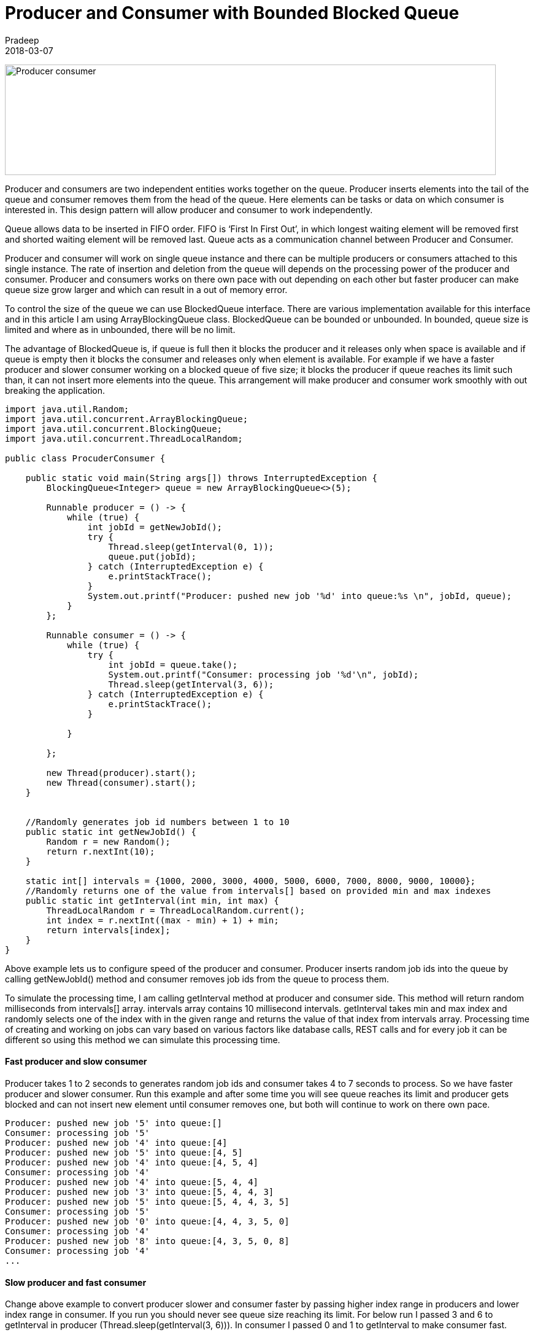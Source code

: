 = Producer and Consumer with Bounded Blocked Queue
Pradeep
2018-03-07
:jbake-type: post
:jbake-status: published
:jbake-tags: blockedqueue, consumer, java, multithreading, producer, queue
:jbake-summary: Producer and consumers are two independent entities works together on the  queue. Producer inserts elements into the tail of the queue  and consumer removes them from the head of the queue.
:jbake-image:
:idprefix:

[.text-center]
image:img/posts/producer-consumer.png[Producer consumer, 800,180]

Producer and consumers are two independent entities works together on the  queue. Producer inserts elements into the tail of the queue  and consumer removes them from the head of the queue. Here elements can be tasks or data on which consumer is interested in. This design pattern will allow producer and consumer to work independently.

Queue allows data to be inserted in FIFO order. FIFO is ‘First In First Out’, in which longest waiting element will be removed first and shorted waiting element will be removed last. Queue acts as a communication channel between Producer and Consumer.

Producer and consumer will work on single queue instance and there can be multiple producers or consumers attached to this single instance. The rate of insertion and deletion from the queue will depends on the processing power of the producer and consumer. Producer and consumers works on there own pace with out depending on each other but faster producer can make queue size grow larger and which can result in a out of memory error.

To control the size of the queue we can use BlockedQueue interface. There are various implementation available for this interface and in this article I am using ArrayBlockingQueue class. BlockedQueue can be bounded or unbounded. In bounded, queue size is limited and where as in unbounded, there will be no limit.

The advantage of BlockedQueue is, if queue is full then it blocks the producer and it releases only when space is available and if queue is empty then it blocks the consumer and releases only when element is available. For example if we have a faster producer and slower consumer working on a blocked queue of five size; it blocks the producer if queue reaches its limit such than, it can not insert more elements into the queue. This arrangement will make producer and consumer work smoothly with out breaking the application.

[source, java]
----
import java.util.Random;
import java.util.concurrent.ArrayBlockingQueue;
import java.util.concurrent.BlockingQueue;
import java.util.concurrent.ThreadLocalRandom;
 
public class ProcuderConsumer {
 
    public static void main(String args[]) throws InterruptedException {
        BlockingQueue<Integer> queue = new ArrayBlockingQueue<>(5);
 
        Runnable producer = () -> {
            while (true) {
                int jobId = getNewJobId();
                try {
                    Thread.sleep(getInterval(0, 1));
                    queue.put(jobId);
                } catch (InterruptedException e) {
                    e.printStackTrace();
                }
                System.out.printf("Producer: pushed new job '%d' into queue:%s \n", jobId, queue);
            }
        };
 
        Runnable consumer = () -> {
            while (true) {
                try {
                    int jobId = queue.take();
                    System.out.printf("Consumer: processing job '%d'\n", jobId);
                    Thread.sleep(getInterval(3, 6));
                } catch (InterruptedException e) {
                    e.printStackTrace();
                }
 
            }
 
        };
 
        new Thread(producer).start();
        new Thread(consumer).start();
    }
 
 
    //Randomly generates job id numbers between 1 to 10
    public static int getNewJobId() {
        Random r = new Random();
        return r.nextInt(10);
    }
 
    static int[] intervals = {1000, 2000, 3000, 4000, 5000, 6000, 7000, 8000, 9000, 10000};
    //Randomly returns one of the value from intervals[] based on provided min and max indexes
    public static int getInterval(int min, int max) {
        ThreadLocalRandom r = ThreadLocalRandom.current();
        int index = r.nextInt((max - min) + 1) + min;
        return intervals[index];
    }
}
----

Above example lets us to configure speed of the producer and consumer. Producer inserts random job ids into the queue by calling getNewJobId() method and consumer removes job ids from the queue to process them.

To simulate the processing time, I am calling getInterval method at producer and consumer side. This method will return random milliseconds from intervals[] array. intervals array contains 10 millisecond intervals. getInterval takes min and max index and randomly selects one of the index with in the given range and returns the value of that index from intervals array. Processing time of creating and working on jobs can vary based on various factors like database calls, REST calls and for every job it can be different so using this method we can simulate this processing time.

==== Fast producer and slow consumer
Producer takes 1 to 2 seconds to generates random job ids and consumer takes 4 to 7 seconds to process. So we have faster producer and slower consumer. Run this example and after some time you will see queue reaches its limit and producer gets blocked and can not insert new element until consumer removes one, but both will continue to work on there own pace.

[source, bash]
----
Producer: pushed new job '5' into queue:[] 
Consumer: processing job '5'
Producer: pushed new job '4' into queue:[4] 
Producer: pushed new job '5' into queue:[4, 5] 
Producer: pushed new job '4' into queue:[4, 5, 4] 
Consumer: processing job '4'
Producer: pushed new job '4' into queue:[5, 4, 4] 
Producer: pushed new job '3' into queue:[5, 4, 4, 3] 
Producer: pushed new job '5' into queue:[5, 4, 4, 3, 5] 
Consumer: processing job '5'
Producer: pushed new job '0' into queue:[4, 4, 3, 5, 0] 
Consumer: processing job '4'
Producer: pushed new job '8' into queue:[4, 3, 5, 0, 8] 
Consumer: processing job '4'
...
----

==== Slow producer and fast consumer
Change above example to convert producer slower and consumer faster by passing higher index range in producers and lower index range in consumer. If you run you should never see queue size reaching its limit. For below run I passed 3 and 6 to getInterval in producer (Thread.sleep(getInterval(3, 6))). In consumer I passed 0 and 1 to getInterval to make consumer fast.

[source, java]
----
Producer: pushed new job '3' into queue:[] 
Consumer: processing job '3'
Producer: pushed new job '0' into queue:[] 
Consumer: processing job '0'
Producer: pushed new job '3' into queue:[] 
Consumer: processing job '3'
----

It will take some time to see output in the console because now the producer is slower and consumer will be blocked until elements are available in the queue. As you see queue is always empty because consumer is faster and always blocked on the queue so it gets element as soon as it is inserted.

==== Multi producers and single consumer
We can attach multiple producers or consumers to the queue. For below run I attached five producers and single consumer.

[source, java]
----
        //five producers        
        new Thread(producer).start();
        new Thread(producer).start();
        new Thread(producer).start();
        new Thread(producer).start();
        new Thread(producer).start();
 
        //single consumer
        new Thread(consumer).start();
----

When you run this code you will see queue gets filled because even though producer is slower but five of them are inserting elements into the queue. Below is the output;

[source, bash]
----
Producer: pushed new job '6' into queue:[] 
Consumer: processing job '6'
Producer: pushed new job '6' into queue:[6] 
Consumer: processing job '6'
Producer: pushed new job '1' into queue:[1, 5, 9] 
Producer: pushed new job '9' into queue:[1, 5, 9] 
Producer: pushed new job '5' into queue:[1, 5, 9] 
Consumer: processing job '1'
Consumer: processing job '5'
Consumer: processing job '9'
Producer: pushed new job '5' into queue:[5, 1] 
Producer: pushed new job '1' into queue:[5, 1] 
Producer: pushed new job '7' into queue:[5, 1, 7] 
Producer: pushed new job '9' into queue:[5, 1, 7, 9]
----

You can continue to experiment with different speeds and can also add and remove producers and consumers to check the behavior.
